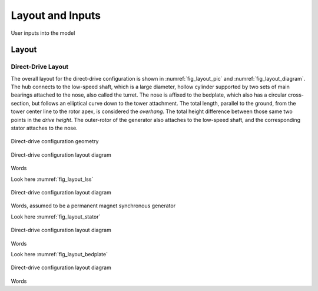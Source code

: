 ******************
Layout and Inputs
******************

User inputs into the model

Layout
========

Direct-Drive Layout
---------------------

The overall layout for the direct-drive configuration is shown in :numref:`fig_layout_pic` and :numref:`fig_layout_diagram`.  The hub connects to the low-speed shaft, which is a large diameter, hollow cylinder supported by two sets of main bearings attached to the nose, also called the turret.  The nose is affixed to the bedplate, which also has a circular cross-section, but follows an elliptical curve down to the tower attachment.  The total length, parallel to the ground, from the tower center line to the rotor apex, is considered the *overhang*.  The total height difference between those same two points in the *drive height*.  The outer-rotor of the generator also attaches to the low-speed shaft, and the corresponding stator attaches to the nose.

.. _fig_layout_pic:
.. figure::  /images/drivetrainse/layout_picture.*
    :width: 75%
    :align: center

    Direct-drive configuration geometry

.. _fig_layout_diagram:
.. figure::  /images/drivetrainse/layout_diagram.*
    :width: 50%
    :align: center

    Direct-drive configuration layout diagram

Words

Look here :numref:`fig_layout_lss`

.. _fig_layout_lss:
.. figure::  /images/drivetrainse/layout_lss.*
    :width: 75%
    :align: center

    Direct-drive configuration layout diagram

Words, assumed to be a permanent magnet synchronous generator

Look here :numref:`fig_layout_stator`

.. _fig_layout_stator:
.. figure::  /images/drivetrainse/layout_stator.*
    :width: 70%
    :align: center

    Direct-drive configuration layout diagram

Words

Look here :numref:`fig_layout_bedplate`

.. _fig_layout_bedplate:
.. figure::  /images/drivetrainse/layout_bedplate.*
    :width: 65%
    :align: center

    Direct-drive configuration layout diagram

Words
